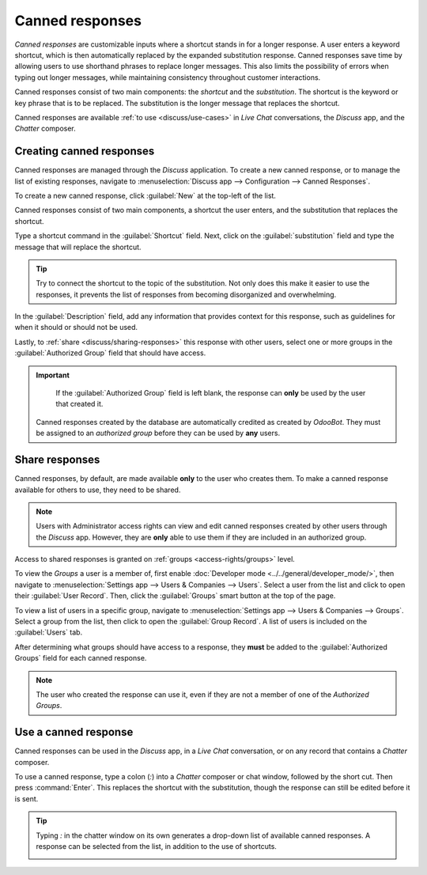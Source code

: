 ================
Canned responses
================

*Canned responses* are customizable inputs where a shortcut stands in for a longer response. A user
enters a keyword shortcut, which is then automatically replaced by the expanded substitution
response. Canned responses save time by allowing users to use shorthand phrases to replace longer
messages. This also limits the possibility of errors when typing out longer messages, while
maintaining consistency throughout customer interactions.

Canned responses consist of two main components: the *shortcut* and the *substitution*. The shortcut
is the keyword or key phrase that is to be replaced. The substitution is the longer message that
replaces the shortcut.

.. image:: canned_responses/canned-response-sample.png
   :align: center
   :alt: A live chat conversation using a canned response.

Canned responses are available :ref:`to use <discuss/use-cases>` in *Live Chat* conversations, the
*Discuss* app, and the *Chatter* composer.

Creating canned responses
=========================

Canned responses are managed through the *Discuss* application. To create a new canned response, or
to manage the list of existing responses, navigate to :menuselection:`Discuss app --> Configuration
--> Canned Responses`.

To create a new canned response, click :guilabel:`New` at the top-left of the list.

Canned responses consist of two main components, a shortcut the user enters, and the substitution
that replaces the shortcut.

.. image:: canned_responses/shortcut-substitution.png
   :align: center
   :alt: A list of canned responses emphasizing the shortcut and substitution fields.

Type a shortcut command in the :guilabel:`Shortcut` field. Next, click on the
:guilabel:`substitution` field and type the message that will replace the shortcut.

.. tip::
   Try to connect the shortcut to the topic of the substitution. Not only does this make it easier
   to use the responses, it prevents the list of responses from becoming disorganized and
   overwhelming.

In the :guilabel:`Description` field, add any information that provides context for this response,
such as guidelines for when it should or should not be used.

Lastly, to :ref:`share <discuss/sharing-responses>` this response with other users, select one or
more groups in the :guilabel:`Authorized Group` field that should have access.

.. important::
   If the :guilabel:`Authorized Group` field is left blank, the response can **only** be used by the
   user that created it.

  Canned responses created by the database are automatically credited as created by *OdooBot*. They
  must be assigned to an *authorized group* before they can be used by **any** users.

.. _discuss/sharing-responses:

Share responses
===============

Canned responses, by default, are made available **only** to the user who creates them. To make a
canned response available for others to use, they need to be shared.

.. note::
   Users with Administrator access rights can view and edit canned responses created by other users
   through the *Discuss* app. However, they are **only** able to use them if they are included in an
   authorized group.

Access to shared responses is granted on :ref:`groups <access-rights/groups>` level.

To view the *Groups* a user is a member of, first enable :doc:`Developer mode
<../../general/developer_mode/>`, then navigate to :menuselection:`Settings app --> Users &
Companies --> Users`. Select a user from the list and click to open their :guilabel:`User Record`.
Then, click the :guilabel:`Groups` smart button at the top of the page.

To view a list of users in a specific group, navigate to :menuselection:`Settings app --> Users &
Companies --> Groups`. Select a group from the list, then click to open the :guilabel:`Group
Record`. A list of users is included on the :guilabel:`Users` tab.

After determining what groups should have access to a response, they **must** be added to the
:guilabel:`Authorized Groups` field for each canned response.

.. note::
   The user who created the response can use it, even if they are not a member of one of the
   *Authorized Groups*.

.. _discuss/use-cases:

Use a canned response
=====================

Canned responses can be used in the *Discuss* app, in a *Live Chat* conversation, or on any record
that contains a *Chatter* composer.

To use a canned response, type a colon (`:`) into a *Chatter* composer or chat window, followed by
the short cut. Then press :command:`Enter`. This replaces the shortcut with the substitution,
though the response can still be edited before it is sent.

.. tip::
   Typing `:` in the chatter window on its own generates a drop-down list of available canned
   responses. A response can be selected from the list, in addition to the use of shortcuts.

   .. image:: canned_responses/canned-responses-using.png
      :align: center
      :alt: A live chat window with a list of all available canned responses.

.. seealso::
   - :doc:`Chatter <chatter>`
   - :doc:`Discuss <../discuss>`
   - :ref:`Commands and Canned Responses <live-chat/canned-responses>`
